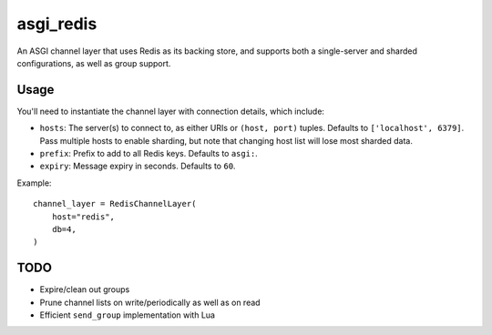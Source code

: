 asgi_redis
==========

.. image:: https://api.travis-ci.org/andrewgodwin/asgi_redis.svg
    :target: https://travis-ci.org/andrewgodwin/asgi_redis

.. image:: https://img.shields.io/pypi/v/asgi_redis.svg
    :target: https://pypi.python.org/pypi/asgi_redis

An ASGI channel layer that uses Redis as its backing store, and supports
both a single-server and sharded configurations, as well as group support.


Usage
-----

You'll need to instantiate the channel layer with connection details, which
include:

* ``hosts``: The server(s) to connect to, as either URIs or ``(host, port)``
  tuples. Defaults to ``['localhost', 6379]``.
  Pass multiple hosts to enable sharding, but note that changing host
  list will lose most sharded data.
* ``prefix``: Prefix to add to all Redis keys. Defaults to ``asgi:``.
* ``expiry``: Message expiry in seconds. Defaults to ``60``.

Example::

    channel_layer = RedisChannelLayer(
        host="redis",
        db=4,
    )


TODO
----

* Expire/clean out groups
* Prune channel lists on write/periodically as well as on read
* Efficient ``send_group`` implementation with Lua


